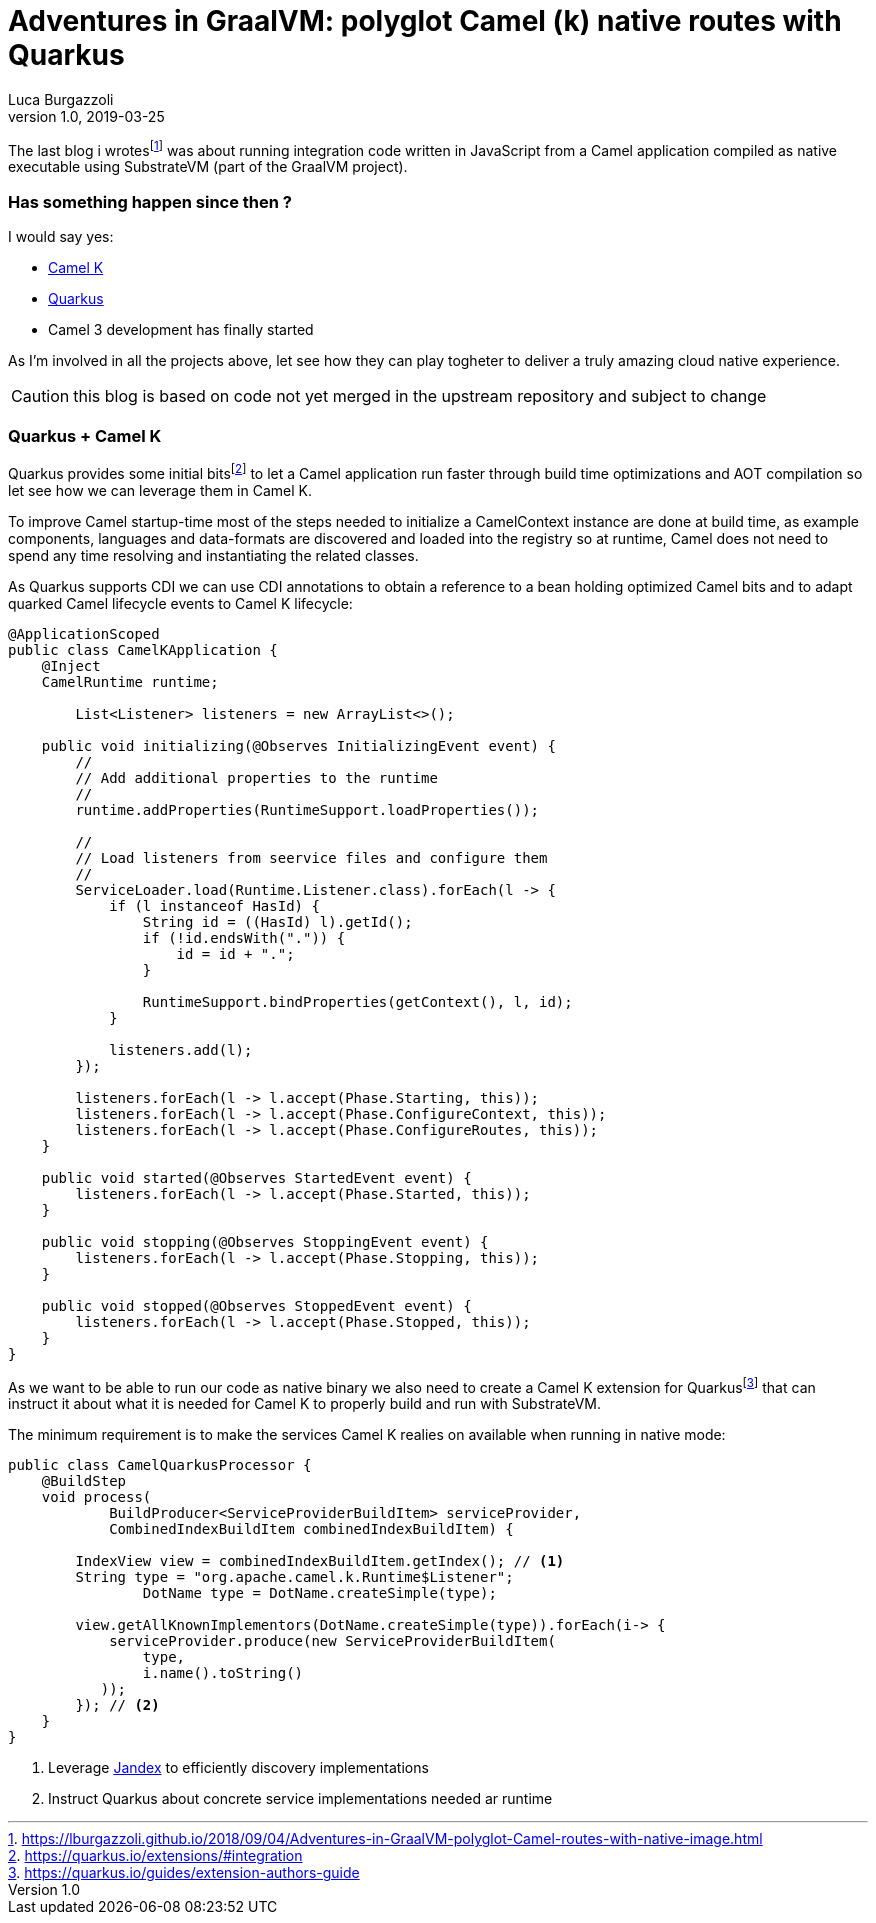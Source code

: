 = Adventures in GraalVM: polyglot Camel (k) native routes with Quarkus
Luca Burgazzoli
v1.0, 2019-03-25
:hp-tags: graalvm, jboss-fuse, scripting, camel
:icons: font


The last blog i wrotesfootnote:[https://lburgazzoli.github.io/2018/09/04/Adventures-in-GraalVM-polyglot-Camel-routes-with-native-image.html] was about running integration code written in JavaScript from a Camel application compiled as native executable using SubstrateVM (part of the GraalVM project).

=== Has something happen since then ?

I would say yes:

- https://github.com/apache/camel-k[Camel K]
- https://quarkus.io[Quarkus]
- Camel 3 development has finally started

As I'm involved in all the projects above, let see how they can play togheter to deliver a truly amazing cloud native experience.

CAUTION: this blog is based on code not yet merged in the upstream repository and subject to change

=== Quarkus + Camel K

Quarkus provides some initial bitsfootnote:[https://quarkus.io/extensions/#integration] to let a Camel application run faster through build time optimizations and AOT compilation so let see how we can leverage them in Camel K.

To improve Camel startup-time most of the steps needed to initialize a CamelContext instance are done at build time, as example components, languages and data-formats are discovered and loaded into the registry so at runtime, Camel does not need to spend any time resolving and instantiating the related classes.

As Quarkus supports CDI we can use CDI annotations to obtain a reference to a bean holding optimized Camel bits and to adapt quarked Camel lifecycle events to Camel K lifecycle: 

[source,java]
----
@ApplicationScoped
public class CamelKApplication {
    @Inject
    CamelRuntime runtime;

	List<Listener> listeners = new ArrayList<>();

    public void initializing(@Observes InitializingEvent event) {
        //
        // Add additional properties to the runtime
        //
        runtime.addProperties(RuntimeSupport.loadProperties());

        //
        // Load listeners from seervice files and configure them
        //
        ServiceLoader.load(Runtime.Listener.class).forEach(l -> {
            if (l instanceof HasId) {
                String id = ((HasId) l).getId();
                if (!id.endsWith(".")) {
                    id = id + ".";
                }

                RuntimeSupport.bindProperties(getContext(), l, id);
            }

            listeners.add(l);
        });

        listeners.forEach(l -> l.accept(Phase.Starting, this));
        listeners.forEach(l -> l.accept(Phase.ConfigureContext, this));
        listeners.forEach(l -> l.accept(Phase.ConfigureRoutes, this));
    }

    public void started(@Observes StartedEvent event) {
    	listeners.forEach(l -> l.accept(Phase.Started, this));
    }

    public void stopping(@Observes StoppingEvent event) {
    	listeners.forEach(l -> l.accept(Phase.Stopping, this));
    }

    public void stopped(@Observes StoppedEvent event) {
        listeners.forEach(l -> l.accept(Phase.Stopped, this));
    }
}
----

As we want to be able to run our code as native binary we also need to create a Camel K extension for Quarkusfootnote:[https://quarkus.io/guides/extension-authors-guide] that can instruct it about what it is needed for Camel K to properly build and run with SubstrateVM.

The minimum requirement is to make the services Camel K realies on available when running in native mode:

[source,java]
----
public class CamelQuarkusProcessor {
    @BuildStep
    void process(
            BuildProducer<ServiceProviderBuildItem> serviceProvider,
            CombinedIndexBuildItem combinedIndexBuildItem) {

        IndexView view = combinedIndexBuildItem.getIndex(); // <1>
        String type = "org.apache.camel.k.Runtime$Listener";
		DotName type = DotName.createSimple(type);
        
        view.getAllKnownImplementors(DotName.createSimple(type)).forEach(i-> {
            serviceProvider.produce(new ServiceProviderBuildItem(
                type, 
                i.name().toString()
           ));
        }); // <2>
    }
}
----
<1> Leverage https://github.com/wildfly/jandex[Jandex] to efficiently discovery implementations 
<2> Instruct Quarkus about concrete service implementations needed ar runtime













